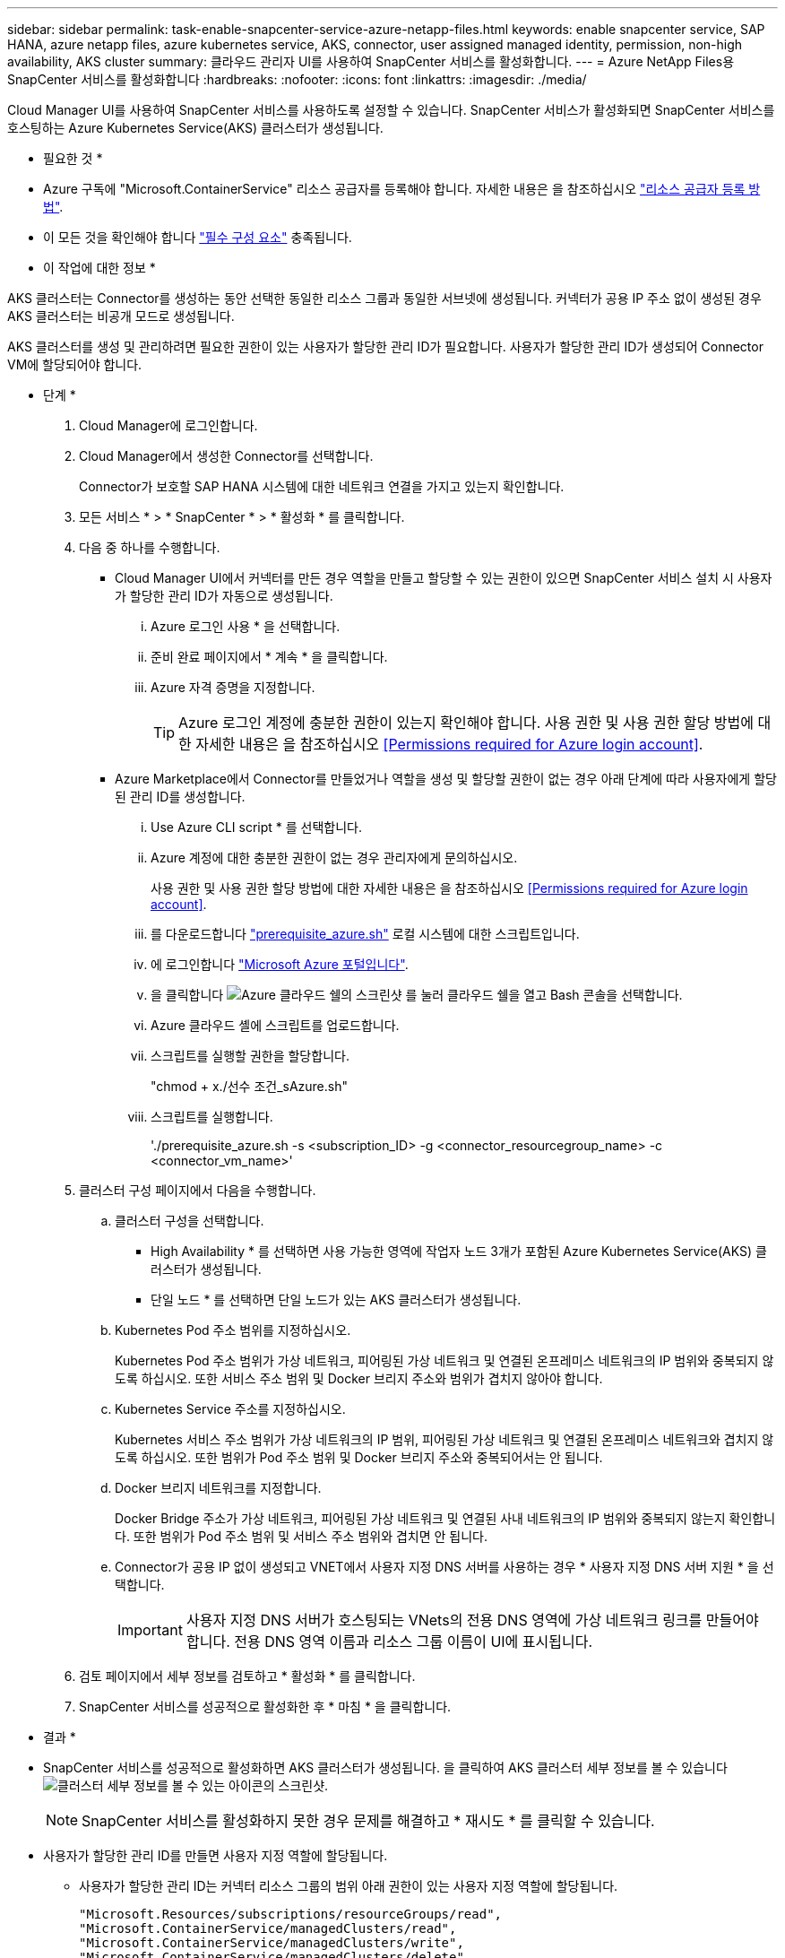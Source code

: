 ---
sidebar: sidebar 
permalink: task-enable-snapcenter-service-azure-netapp-files.html 
keywords: enable snapcenter service, SAP HANA, azure netapp files, azure kubernetes service, AKS, connector, user assigned managed identity, permission, non-high availability, AKS cluster 
summary: 클라우드 관리자 UI를 사용하여 SnapCenter 서비스를 활성화합니다. 
---
= Azure NetApp Files용 SnapCenter 서비스를 활성화합니다
:hardbreaks:
:nofooter: 
:icons: font
:linkattrs: 
:imagesdir: ./media/


[role="lead"]
Cloud Manager UI를 사용하여 SnapCenter 서비스를 사용하도록 설정할 수 있습니다. SnapCenter 서비스가 활성화되면 SnapCenter 서비스를 호스팅하는 Azure Kubernetes Service(AKS) 클러스터가 생성됩니다.

* 필요한 것 *

* Azure 구독에 "Microsoft.ContainerService" 리소스 공급자를 등록해야 합니다. 자세한 내용은 을 참조하십시오 https://docs.microsoft.com/en-us/azure/azure-resource-manager/management/resource-providers-and-types#register-resource-provider["리소스 공급자 등록 방법"^].
* 이 모든 것을 확인해야 합니다 link:reference-prerequisites-azure-connector-snapcenter-service.html["필수 구성 요소"] 충족됩니다.


* 이 작업에 대한 정보 *

AKS 클러스터는 Connector를 생성하는 동안 선택한 동일한 리소스 그룹과 동일한 서브넷에 생성됩니다. 커넥터가 공용 IP 주소 없이 생성된 경우 AKS 클러스터는 비공개 모드로 생성됩니다.

AKS 클러스터를 생성 및 관리하려면 필요한 권한이 있는 사용자가 할당한 관리 ID가 필요합니다. 사용자가 할당한 관리 ID가 생성되어 Connector VM에 할당되어야 합니다.

* 단계 *

. Cloud Manager에 로그인합니다.
. Cloud Manager에서 생성한 Connector를 선택합니다.
+
Connector가 보호할 SAP HANA 시스템에 대한 네트워크 연결을 가지고 있는지 확인합니다.

. 모든 서비스 * > * SnapCenter * > * 활성화 * 를 클릭합니다.
. 다음 중 하나를 수행합니다.
+
** Cloud Manager UI에서 커넥터를 만든 경우 역할을 만들고 할당할 수 있는 권한이 있으면 SnapCenter 서비스 설치 시 사용자가 할당한 관리 ID가 자동으로 생성됩니다.
+
... Azure 로그인 사용 * 을 선택합니다.
... 준비 완료 페이지에서 * 계속 * 을 클릭합니다.
... Azure 자격 증명을 지정합니다.
+

TIP: Azure 로그인 계정에 충분한 권한이 있는지 확인해야 합니다. 사용 권한 및 사용 권한 할당 방법에 대한 자세한 내용은 을 참조하십시오 <<Permissions required for Azure login account>>.



** Azure Marketplace에서 Connector를 만들었거나 역할을 생성 및 할당할 권한이 없는 경우 아래 단계에 따라 사용자에게 할당된 관리 ID를 생성합니다.
+
... Use Azure CLI script * 를 선택합니다.
... Azure 계정에 대한 충분한 권한이 없는 경우 관리자에게 문의하십시오.
+
사용 권한 및 사용 권한 할당 방법에 대한 자세한 내용은 을 참조하십시오 <<Permissions required for Azure login account>>.

... 를 다운로드합니다 link:media/prerequisite_azure.sh["prerequisite_azure.sh"] 로컬 시스템에 대한 스크립트입니다.
... 에 로그인합니다 https://azure.microsoft.com/en-in/features/azure-portal/["Microsoft Azure 포털입니다"^].
... 을 클릭합니다 image:screenshot-azure-cloud-shell.png["Azure 클라우드 쉘의 스크린샷"] 를 눌러 클라우드 쉘을 열고 Bash 콘솔을 선택합니다.
... Azure 클라우드 셸에 스크립트를 업로드합니다.
... 스크립트를 실행할 권한을 할당합니다.
+
"chmod + x./선수 조건_sAzure.sh"

... 스크립트를 실행합니다.
+
'./prerequisite_azure.sh -s <subscription_ID> -g <connector_resourcegroup_name> -c <connector_vm_name>'





. 클러스터 구성 페이지에서 다음을 수행합니다.
+
.. 클러스터 구성을 선택합니다.
+
*** High Availability * 를 선택하면 사용 가능한 영역에 작업자 노드 3개가 포함된 Azure Kubernetes Service(AKS) 클러스터가 생성됩니다.
*** 단일 노드 * 를 선택하면 단일 노드가 있는 AKS 클러스터가 생성됩니다.


.. Kubernetes Pod 주소 범위를 지정하십시오.
+
Kubernetes Pod 주소 범위가 가상 네트워크, 피어링된 가상 네트워크 및 연결된 온프레미스 네트워크의 IP 범위와 중복되지 않도록 하십시오. 또한 서비스 주소 범위 및 Docker 브리지 주소와 범위가 겹치지 않아야 합니다.

.. Kubernetes Service 주소를 지정하십시오.
+
Kubernetes 서비스 주소 범위가 가상 네트워크의 IP 범위, 피어링된 가상 네트워크 및 연결된 온프레미스 네트워크와 겹치지 않도록 하십시오. 또한 범위가 Pod 주소 범위 및 Docker 브리지 주소와 중복되어서는 안 됩니다.

.. Docker 브리지 네트워크를 지정합니다.
+
Docker Bridge 주소가 가상 네트워크, 피어링된 가상 네트워크 및 연결된 사내 네트워크의 IP 범위와 중복되지 않는지 확인합니다. 또한 범위가 Pod 주소 범위 및 서비스 주소 범위와 겹치면 안 됩니다.

.. Connector가 공용 IP 없이 생성되고 VNET에서 사용자 지정 DNS 서버를 사용하는 경우 * 사용자 지정 DNS 서버 지원 * 을 선택합니다.
+

IMPORTANT: 사용자 지정 DNS 서버가 호스팅되는 VNets의 전용 DNS 영역에 가상 네트워크 링크를 만들어야 합니다. 전용 DNS 영역 이름과 리소스 그룹 이름이 UI에 표시됩니다.



. 검토 페이지에서 세부 정보를 검토하고 * 활성화 * 를 클릭합니다.
. SnapCenter 서비스를 성공적으로 활성화한 후 * 마침 * 을 클릭합니다.


* 결과 *

* SnapCenter 서비스를 성공적으로 활성화하면 AKS 클러스터가 생성됩니다. 을 클릭하여 AKS 클러스터 세부 정보를 볼 수 있습니다 image:screenshot-cluster-details.png["클러스터 세부 정보를 볼 수 있는 아이콘의 스크린샷"].
+

NOTE: SnapCenter 서비스를 활성화하지 못한 경우 문제를 해결하고 * 재시도 * 를 클릭할 수 있습니다.

* 사용자가 할당한 관리 ID를 만들면 사용자 지정 역할에 할당됩니다.
+
** 사용자가 할당한 관리 ID는 커넥터 리소스 그룹의 범위 아래 권한이 있는 사용자 지정 역할에 할당됩니다.
+
[source, json]
----
"Microsoft.Resources/subscriptions/resourceGroups/read",
"Microsoft.ContainerService/managedClusters/read",
"Microsoft.ContainerService/managedClusters/write",
"Microsoft.ContainerService/managedClusters/delete",
"Microsoft.ContainerService/managedClusters/listClusterUserCredential/action",
"Microsoft.ManagedIdentity/userAssignedIdentities/assign/action",
"Microsoft.ManagedIdentity/userAssignedIdentities/read",
"Microsoft.Compute/virtualMachines/read",
"Microsoft.Network/networkInterfaces/read"
----
** 사용자가 할당한 관리 ID는 Connector의 VNET 범위에서 아래 권한이 있는 사용자 지정 역할에 할당됩니다.
+
[source, json]
----
"Microsoft.Authorization/roleAssignments/read",
"Microsoft.Network/virtualNetworks/subnets/join/action",
"Microsoft.Network/virtualNetworks/subnets/read",
"Microsoft.Network/virtualNetworks/read",
"Microsoft.Network/virtualNetworks/join/action"
----
** 방화벽에 라우팅하기 위해 서브넷에 라우팅 테이블이 구성되어 있는 경우, 사용자가 할당한 관리 ID는 라우팅 테이블의 범위에서 아래 권한이 있는 사용자 지정 역할에 할당됩니다.
+
[source, json]
----
"Microsoft.Network/routeTables/*",
"Microsoft.Network/networkInterfaces/effectiveRouteTable/action",
"Microsoft.Network/networkWatchers/nextHop/action"
----
** Connector가 공용 IP 없이 설치된 경우, 사용자가 할당한 관리 ID는 개인 DNS 영역의 범위에서 아래 권한이 있는 사용자 지정 역할에 할당됩니다.
+
[source, json]
----
"Microsoft.Network/privateDnsZones/*"
----






== Azure 로그인 계정에 필요한 권한입니다

Azure 로그인 계정은 사용자가 할당한 관리 ID, 필요한 역할을 만들고 ID를 커넥터 VM에 할당하는 데 사용됩니다.


IMPORTANT: 로그인 계정의 자격 증명은 SnapCenter 서비스의 어느 곳에나 저장되지 않으며 API를 호출하는 데 사용되지 않습니다. 자격 증명은 UI에서만 사용됩니다.

* 단계 *

. 를 사용하여 사용자 지정 역할을 만듭니다 link:media/SnapCenter_Deployment_Role1.json["SnapCenter_Deployment_Role1.json입니다"] 파일.
+
SnapCenter_Deployment_Role1.json 파일의 <Subscription_ID>를 Azure 구독 ID로 바꿔야 합니다.

. Connector의 리소스 그룹 범위에 있는 로그인 계정에 역할을 할당합니다.
. 를 사용하여 사용자 지정 역할을 만듭니다 link:media/SnapCenter_Deployment_Role2.json["SnapCenter_Deployment_Role2.json입니다"] 파일.
+
SnapCenter_Deployment_Role2.json 파일의 <Subscription_ID>를 Azure 구독 ID로 바꿔야 합니다.

. Connector의 VNET 이상의 범위에서 로그인 계정에 역할을 할당합니다.
. 있는 경우 link:reference-prerequisites-azure-connector-snapcenter-service.html#firewall-configuration["방화벽이 구성되었습니다"]에서 를 사용하여 사용자 지정 역할을 만듭니다 link:media/SnapCenter-Deployment-Role3.json["SnapCenter - 배포 - Role3.json"] 파일.
+
SnapCenter_Deployment_Role3.json 파일의 <Subscription_ID>를 Azure 구독 ID로 바꿔야 합니다.

. SnapCenter 서브넷에 연결된 라우트 테이블의 범위에서 로그인 계정에 역할을 할당합니다.

